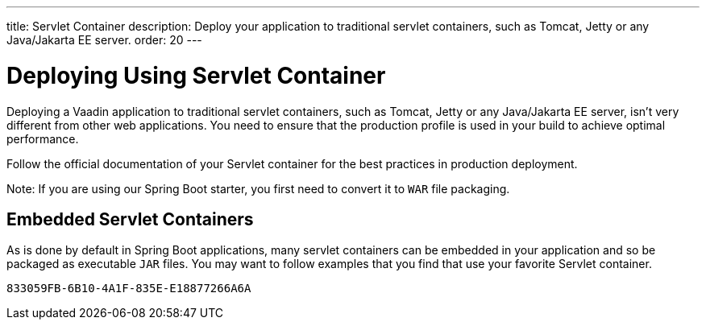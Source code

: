 ---
title: Servlet Container
description: Deploy your application to traditional servlet containers, such as Tomcat, Jetty or any Java/Jakarta EE server.
order: 20
---

= Deploying Using Servlet Container

Deploying a Vaadin application to traditional servlet containers, such as Tomcat, Jetty or any Java/Jakarta EE server, isn't very different from other web applications.
You need to ensure that the production profile is used in your build to achieve optimal performance.

Follow the official documentation of your Servlet container for the best practices in production deployment.

Note: If you are using our Spring Boot starter, you first need to convert it to `WAR` file packaging.

== Embedded Servlet Containers

As is done by default in Spring Boot applications, many servlet containers can be embedded in your application and so be packaged as executable `JAR` files.
You may want to follow examples that you find that use your favorite Servlet container.


[discussion-id]`833059FB-6B10-4A1F-835E-E18877266A6A`

